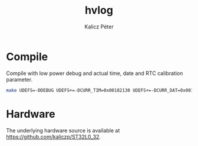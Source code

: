 #+TITLE: hvlog
#+AUTHOR: Kalicz Péter

* Compile

Compile with low power debug and actual time, date and RTC calibration parameter.
#+BEGIN_SRC sh
make UDEFS=-DDEBUG UDEFS+=-DCURR_TIM=0x00182130 UDEFS+=-DCURR_DAT=0x00190513 UDEFS+=-DRTC_CALM
#+END_SRC

* Hardware
The underlying hardware source is available at
[[https://github.com/kaliczp/ST32L0_32]].
